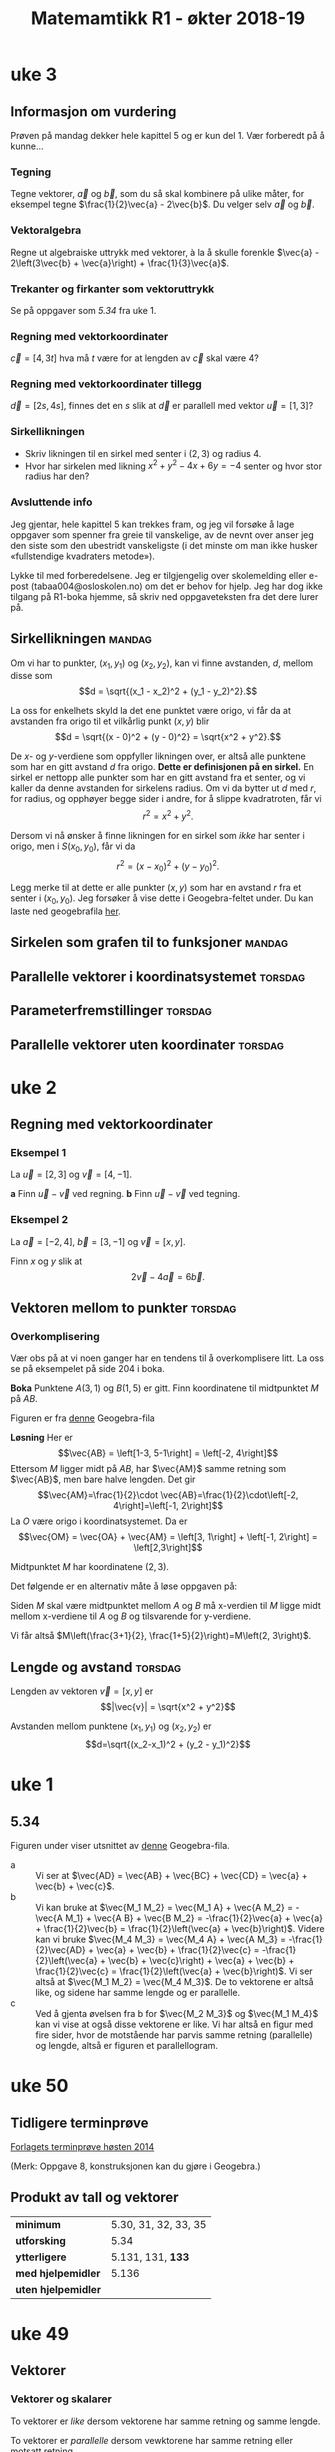#+SETUP:oekterheader.org
#+TITLE:Matemamtikk R1 - økter 2018-19
#+LATEXHEADER:\usepackage{yhmath}

#+BEGIN_SRC emacs-lisp :eval query-export :exports none
(add-to-list 'org-html-infojs-options '(sdepth . "1"))
#+END_SRC

* Notater                                                                           :noexport:
** Fredriks periodeplan
- Til uke 47: [[https://udeoslokommuneno-my.sharepoint.com/:w:/r/personal/frwoa003_osloskolen_no/_layouts/15/Doc.aspx?sourcedoc=%257B7B9B6F50-5A41-45C2-ADDC-13645CBCC975%257D&file=R1%2520-%2520Gjeldende%2520periodeplan.docx&action=default&mobileredirect=true][Forhåpentligvis fungerende lenke]]
- [[https://udeoslokommuneno-my.sharepoint.com/:w:/r/personal/frwoa003_osloskolen_no/_layouts/15/Doc.aspx?sourcedoc=%257B7B9B6F50-5A41-45C2-ADDC-13645CBCC975%257D&file=R1%2520-%2520Gjeldende%2520periodeplan.docx&action=default&mobileredirect=true][Oppdatert periodeplan (Fredrik)]]
** Polynomdivisjon
Det følgende er hentet fra «Kort innføring i polynomdivisjon for MAT 1100». Her ønsker jeg kun å se på mulighetene for et direkte bevis av at $P(a)=r$ dersom vi forsøker å gjennomføre divisjonen $P(x):(x-a)$.

Vi starter med å se på hvilke polynomer vi har her:
$$\frac{P(x)}{Q(x)}= K(x) + \frac{R(x)}{Q(x)}$$

Ganger vi opp det hele med $Q(x)$ da, får vi $$P(x)=K(x)Q(x)+R(x)$$ Som de i nevnte pdf-skriver som *Setning 1* Hvor de spesifiserer at /Legg merke til at dersom graden til $P(x)$ er mindre enn graden til $Q(x)$, kan vi velge $K(x)=0$ og $R(x)=P(x)$./

De går så videre og presentere en av hovedbrukene for polynomdivisjon, likningsløsning, noe vi veldig ofte òg bruker det til i R1.

Det interessant kommer på side 6, hvor vi får vite at
#+BEGIN_QUOTE
Denne sammenhengen mellom polynomdivisjon og likningsløsning kan vi utnytte mer systematisk. Anta at vi deler et polynom $P(x)$ på førstegradspolynomet $x-a$ (der $a$) er et tall. Siden resten skal ha lavere grad enn divisoren $x-a$, må den være en konstant $r$ (se Eksempel 2 ovenfor dersom du synes dette er forvirrende). Det betyr at $$P(x)=K(x)(x-a)+r\quad \textrm{for alle} x$$ (husk setning 1). Setter vi $x=a$ i dette uttrykket, får vi $$P(a)=r$$ Det betyr at dersom $a$ er en rot i polynomet $P(x)$, så må $r$ være lik 0. Omvendt, hvis $r$ er lik null, så er $a$ en rot i polynomet $P(x)$. Vi har dermed vist følgende setning.
#+END_QUOTE

Her går de videre til å vise *Setning 2* Som sier at /et tall $a$ (reelt eller komplekst) er rot i polynomet $P(x)$ hvis og bare hvis $P(x)$ er delelig med $x-a$./

* uke 23 :noexport:
* uke 22 :noexport:
* uke 21 :noexport:
* uke 20 :noexport:
* uke 19 :noexport:
* uke 18 :noexport:
* uke 17 :noexport:
** Heldags
* uke 15 :noexport:
** Repetisjon
* uke 14 :noexport:
** Kurver og vektorfunksjoner
** Derivasjon av vektorfunksjoner
** Fartsvektor og akselerasjonsvektor
* uke 13 :noexport:
** Logaritmefunksjoner
** Eksponentialfunksjoner
** Derivasjon av et produkt
** Derivasjon av en kvotient
* uke 12 :noexport:
** Potensfunksjoner og rotfunksjoner:mandag:
** Sammensatte funksjoner :torsdag:
* uke 11 :noexport:
** Vurdering
* uke 10 :noexport:
* uke 9 :noexport:
** Fart og akselerasjon :mandag:
* uke 7 :noexport:
** Derivasjon :mandag:
** Derivasjon av polynomer :torsdag:
** Funksjonsdrøfting :torsdag:
** Krumning og vendepunkter :torsdag:
* uke 5  :noexport:
** Grenseverdier :mandag:
** Kontinuerlige funksjoner :mandag:
** Vertikale asymptoter :torsdag:
** Horisontale og skrå asymptoter :torsdag:
* uke 4 :noexport:
** Vurdering :mandag:
** Skalarproduktet :torsdag:
** Regneregler for skalarproduktet :torsdag:
** Mer om lengder og vinkler :torsdag:
* uke 3
** Informasjon om vurdering
Prøven på mandag dekker hele kapittel 5 og er kun del 1. Vær forberedt på å kunne...
*** Tegning
Tegne vektorer, $\vec{a}$ og $\vec{b}$, som du så skal kombinere på ulike måter, for eksempel tegne $\frac{1}{2}\vec{a} - 2\vec{b}$. Du velger selv $\vec{a}$ og $\vec{b}$.
*** Vektoralgebra
Regne ut algebraiske uttrykk med vektorer, à la å skulle forenkle $\vec{a} - 2\left(3\vec{b} + \vec{a}\right) + \frac{1}{3}\vec{a}$.
*** Trekanter og firkanter som vektoruttrykk
Se på oppgaver som [[*5.34][5.34]] fra uke 1.
*** Regning med vektorkoordinater
$\vec{c} = \left[4, 3t\right]$ hva må $t$ være for at lengden av $\vec{c}$ skal være 4?
*** Regning med vektorkoordinater tillegg
$\vec{d} = \left[2s, 4s\right]$, finnes det en $s$ slik at $\vec{d}$ er parallell med vektor $\vec{u}=\left[1, 3\right]$?
*** Sirkellikningen
- Skriv likningen til en sirkel med senter i $(2, 3)$ og radius $4$.
- Hvor har sirkelen med likning $x^2 + y^2 - 4x + 6y = -4$ senter og hvor stor radius har den?
*** Avsluttende info
Jeg gjentar, hele kapittel 5 kan trekkes fram, og jeg vil forsøke å lage oppgaver som spenner fra greie til vanskelige, av de nevnt over anser jeg den siste som den ubestridt vanskeligste (i det minste om man ikke husker «fullstendige kvadraters metode»).

Lykke til med forberedelsene. Jeg er tilgjengelig over skolemelding eller e-post (tabaa004@osloskolen.no) om det er behov for hjelp. Jeg har dog ikke tilgang på R1-boka hjemme, så skriv ned oppgaveteksten fra det dere lurer på.

** Sirkellikningen :mandag:
Om vi har to punkter, $(x_1, y_1)$ og $(x_2, y_2)$, kan vi finne avstanden, $d$, mellom disse som
\[d = \sqrt{(x_1 - x_2)^2 + (y_1 - y_2)^2}.\]

La oss for enkelhets skyld la det ene punktet være origo, vi får da at avstanden fra origo til et vilkårlig punkt $(x, y)$ blir
\[d = \sqrt{(x - 0)^2 + (y - 0)^2} = \sqrt{x^2 + y^2}.\]

De $x$- og $y$-verdiene som oppfyller likningen over, er altså alle punktene som har en gitt avstand $d$ fra origo. *Dette er definisjonen på en sirkel.* En sirkel er nettopp alle punkter som har en gitt avstand fra et senter, og vi kaller da denne avstanden for sirkelens radius. Om vi da bytter ut $d$ med $r$, for radius, og opphøyer begge sider i andre, for å slippe kvadratroten, får vi
\[r^2 = x^2 + y^2.\]

Dersom vi nå ønsker å finne likningen for en sirkel som /ikke/ har senter i origo, men i $S(x_0, y_0)$, får vi da
\[r^2 = (x - x_0)^2 + (y - y_0)^2.\]

Legg merke til at dette er alle punkter $(x, y)$ som har en avstand $r$ fra et senter i $(x_0, y_0)$. Jeg forsøker å vise dette i Geogebra-feltet under. Du kan laste ned geogebrafila [[ggb:sirkellikningen.ggb][her]].

#+BEGIN_EXPORT html
<meta name=viewport content="width=device-width,initial-scale=1">
<script src="https://cdn.geogebra.org/apps/deployggb.js"></script>

<div id="ggb-element"></div>
<script type="text/javascript">
var parameters = {
"id":"ggbApplet",
"appName":"graphing",
"width":800,
"height":600,
"showToolBar":false,
"borderColor":null,
"showMenuBar":false,
"allowStyleBar":false,
"showAlgebraInput":false,
"enableLabelDrags":false,
"enableShiftDragZoom":true,
"capturingThreshold":null,
"showToolBarHelp":false,
"errorDialogsActive":true,
"showTutorialLink":false,
"showLogging":false,
"useBrowserForJS":false,
"material_id":"drvhzhff"
};

var ggbApp =new GGBApplet(parameters, '5.0', 'ggb-element');
window.addEventListener("load", function() {
ggbApp.inject('ggb-element');
});
</script>
#+END_EXPORT

** Sirkelen som grafen til to funksjoner :mandag:
** Parallelle vektorer i koordinatsystemet :torsdag:
** Parameterfremstillinger :torsdag:
** Parallelle vektorer uten koordinater :torsdag:
* uke 2
** Regning med vektorkoordinater
*** Eksempel 1
La $\vec{u} = [2, 3]$ og $\vec{v} = [4,-1]$.

*a* Finn $\vec{u}-\vec{v}$ ved regning.
*b* Finn $\vec{u}-\vec{v}$ ved tegning.

*** Eksempel 2
La $\vec{a}=[-2, 4]$, $\vec{b}=[3,-1]$ og $\vec{v}=[x,y]$.

Finn $x$ og $y$ slik at
\[2\vec{v} - 4\vec{a} = 6\vec{b}.\]

** Vektoren mellom to punkter :torsdag:
*** Overkomplisering
Vær obs på at vi noen ganger har en tendens til å overkomplisere litt. La oss se på eksempelet på side 204 i boka.

*Boka*
Punktene $A(3, 1)$ og $B(1,5)$ er gitt. Finn koordinatene til midtpunktet $M$ på $AB$.

#+BEGIN_EXPORT html
<img src="figurer/eksempel204.png" width=30%>
#+END_EXPORT

Figuren er fra [[ggb:eksempel204.ggb][denne]] Geogebra-fila

*Løsning*
Her er
\[\vec{AB} = \left[1-3, 5-1\right] = \left[-2, 4\right]\]
Ettersom $M$ ligger midt på $AB$, har $\vec{AM}$ samme retning som $\vec{AB}$, men bare halve lengden. Det gir
\[\vec{AM}=\frac{1}{2}\cdot \vec{AB}=\frac{1}{2}\cdot\left[-2, 4\right]=\left[-1, 2\right]\]
La $O$ være origo i koordinatsystemet. Da er
\[\vec{OM} = \vec{OA} + \vec{AM} = \left[3, 1\right] + \left[-1, 2\right] = \left[2,3\right]\]

Midtpunktet $M$ har koordinatene $\left(2, 3\right)$.

Det følgende er en alternativ måte å løse oppgaven på:

Siden $M$ skal være midtpunktet mellom $A$ og $B$ må x-verdien til $M$ ligge midt mellom x-verdiene til $A$ og $B$ og tilsvarende for y-verdiene.

Vi får altså $M\left(\frac{3+1}{2}, \frac{1+5}{2}\right)=M\left(2, 3\right)$.
** Lengde og avstand :torsdag:
Lengden av vektoren $\vec{v} = [x, y]$ er
\[|\vec{v}| = \sqrt{x^2 + y^2}\]

Avstanden mellom punktene $(x_1, y_1)$ og $(x_2, y_2)$ er
\[d=\sqrt{(x_2-x_1)^2 + (y_2 - y_1)^2}\]


* uke 1
** 5.34
Figuren under viser utsnittet av [[ggb:5.34.ggb][denne]] Geogebra-fila.
[[fig:ggb-5.34.png]]

- a :: Vi ser at $\vec{AD} = \vec{AB} + \vec{BC} + \vec{CD} = \vec{a} + \vec{b} + \vec{c}$.
- b :: Vi kan bruke at $\vec{M_1 M_2} = \vec{M_1 A} + \vec{A M_2} = -\vec{A M_1} + \vec{A B} + \vec{B M_2} = -\frac{1}{2}\vec{a} + \vec{a} + \frac{1}{2}\vec{b} = \frac{1}{2}\left(\vec{a} + \vec{b}\right)$. Videre kan vi bruke $\vec{M_4 M_3} = \vec{M_4 A} + \vec{A M_3} = -\frac{1}{2}\vec{AD} + \vec{a} + \vec{b} + \frac{1}{2}\vec{c} = -\frac{1}{2}\left(\vec{a} + \vec{b} + \vec{c}\right) + \vec{a} + \vec{b} + \frac{1}{2}\vec{c} = \frac{1}{2}\left(\vec{a} + \vec{b}\right)$. Vi ser altså at $\vec{M_1 M_2} = \vec{M_4 M_3}$. De to vektorene er altså like, og sidene har samme lengde og er parallelle.
- c :: Ved å gjenta øvelsen fra b for $\vec{M_2 M_3}$ og $\vec{M_1 M_4}$ kan vi vise at også disse vektorene er like. Vi har altså en figur med fire sider, hvor de motstående har parvis samme retning (parallelle) og lengde, altså er figuren et parallellogram.
       
* uke 50
** Tidligere terminprøve
[[pdf:Terminpr_ve_R1_H2014.pdf][Forlagets terminprøve høsten 2014]]

(Merk: Oppgave 8, konstruksjonen kan du gjøre i Geogebra.)

** Produkt av tall og vektorer
| *minimum*           | 5.30, 31, 32, 33, 35 |
| *utforsking*        | 5.34                 |
| *ytterligere*       | 5.131, 131, *133*    |
| *med hjelpemidler*  | 5.136                |
| *uten hjelpemidler* |                      |

* uke 49
** Vektorer
*** Vektorer og skalarer
#+BEGIN_DEFINITION
To vektorer er /like/ dersom vektorene har samme retning og samme lengde.
#+END_DEFINITION

#+BEGIN_DEFINITION
To vektorer er /parallelle/ dersom vewktorene har samme retning eller motsatt retning.
#+END_DEFINITION

| *minimum*           | 5.12, 13                  |
| *ytterligere*       | 5.110, 111, 112, 113, 114 |
| *med hjelpemidler*  |                           |
| *uten hjelpemidler* |                           |

*Utvidelse av 5.13*
Tegn $n$ punkter hvor ingen tre punkter ligger på linje. Hvor mange forskjellige vektorer kan du trekke mellom punktene?


*** Sum og differanse av vektorer

| *minimum*           | 5.20, 21, 22, 23, 24, 25, 26        |
| *ytterligere*       | 5.120, 121, 121, 122, 123, 124, 128 |

* uke 48
** torsdag
*** Medianer, midtnormaler, høyder i trekanter, halveringslinjer
*Minimum** -- 4.50, 51, 52, 60, 61, 62, 63, 64, 70, 71, 72, 73, 80, 81, 82, 83

*Uten hjelpemidler* -- 4.215, 216, 217, 218, 219, 220, 221, 222, 223, 224, 225, 226, 227

*Med hjelpemidler* -- 4.310, 311, 314, 315, 316, 317, 318, 319, 320
** mandag
*** Sentral og periferivinkel
| Oppgaver                       |
|--------------------------------|
| 4.132, 133, 134, 135, 136, 137 |

*** Løsning til oppgave 4.134
*Oppgave*
Punkltene $A$, $B$, $C$ og $D$ ligger på periferien av en sirkel, slik figuren nedenfor viser. $\angle BSA = v$, $\overparen{AB} = a$ og $\overparen{CD} = b$ målt i grader.

[[fig:4134-lf.png]]

Vis at $$v = \frac{b-a}{2}$$ 

*Mulig løsning*


Vi tegner inn ei hjelpelinje fra $A$ til $C$ og får følgende figur:
[[fig:4134-lf2.png]]

På grunn av sentralvinkelteoremet, kan vi da si at $c = a / 2$ og $d = b / 2$. Videre har vi at $\Delta ASC$ har vinkelsum 180°, og at $\angle SAC = 180^{\circ} - d$. Vi får da 

\begin{align}
        v + c + \angle SAC &= 180^{\circ} \\
        v + c + (180^{\circ} - d) &= 180^{\circ} \\
        v + c - d &= 0 \\
        v + \dfrac{a}{2} - \dfrac{b}{2} &= 0 \\
        v &= \dfrac{b}{2} - \dfrac{a}{2} \\
        v &= \frac{b - a}{2} \quad \square
\end{align}

* uke 47                                                                            :noexport:
** fagdag
*** Del 1
*** Del 2
*** Del 3
* uke 46                                                                            :noexport:
** torsdag
** mandag
* uke 45
** torsdag
*** Den naturlige logaritmen
| *minimum*           | 2.50, 51, 52, 53, 54 |
| *ytterligere*       | 2.150, 151, 153      |

*** Bruk av den naturlige logaritmen
| *minimum*           | 2.60, 61, 62, 63 |
| *ytterligere*       | 2.161, 162       |

*** Likninger og ulikheter med den naturlige logaritmen
| *minimum*           | 2.70, 71, 72, 73, 74                |
| *ytterligere*       | 2.170, 171, 172                     |
| *med hjelpemidler*  | 2.205, 207, 211, 212, 214, 215, 217 |
| *uten hjelpemidler* | 2.304, 307, 311                     |

*** Abeloppgaver

** mandag
*Selvstudie del 1*

Vi skal regne ut $(1 + t)^{1/t}$ for lavere og lavere verdier av $t$. Bruk Geogebra til å gjøre det følgende:

1. I hodet, definer «høy» til å være en verdi over fem. I Geogebra, sett antall desimaler til å være en høy verdi.
2. Åpne CAS. Du trenger ingen øvrige vinduer i Geogebra.
3. Definer funksjonen $f(t) = (1 + t)^{1/t}$ ved å skrive ~f(t) := (1 + t)^(1/t)~ i CAS. Merk at det er vesentlig å skrive ~:=~, ikke kun ~=~. Vi skal her fortelle CAS om en ny funksjon, $f(t)$, ikke løse en likning.
4. Regn ut $f(0.1)$ i CAS ved å skrive ~f(0.1)~ og å trykke på $\approx$ -knappen. Forsøk gjerne det samme, ved å trykke på $=$ -knappen òg.
5. Gjenta gjenta 4. for $x$ -verdiene ~0.01~, ~0.001~, ~0.0001~, ~0.00001~, ~0.000001~, ~0.0000001~, ~0.00000001~, og ~0.000000001~.
6. Kommenter svaret ditt fra 5.

*Selvstudie del 2 - tilsynelatende uavhengig av del 1*

Grav faget 1T fra langt der bak, og erindre at definisjonen av den deriverte til en funksjon er «stigningstallet til tangenten til funksjonen».

Greit nok.

Vi skal nå gå ett hakk dypere.

Funksjonen $f(x) = 0$ har den snodige egenskapen at den deriverte til funksjon, $f'(x)$, er den samme som funksjonen for alle verdier av $x$.

Les setningen over tre ganger.

Det finnes en annen funksjon som har denne egenskapen.

Her er det jeg vil du skal gjøre.

1. Tegn et koordinatsystem på arket foran deg. La det spenne fra verdiene $x=-10$ til $x=10$.
2. Start ved å markere punktet $(0,1)$.
3. Tegn en linje som går gjennom dette punktet, og la linja ha stigningstallet 1, altså det samme som $y$ -verdien til punktet.
4. Flytt deg en $x$ -verdi bortover denne linja, i positiv retning, til punktet $(1, 2)$. Gjenta 3. for dette nye punktet.
5. Så lenge du har plass, gjenta 4. for denne nye linja.
6. Når du går tom for plass i positiv retning ($y$ -aksen blir fort for kort), forsøk å gå bakover, men da kan du ikke gå i heltallssteg (du ønsker /ikke/ å komme under $x$ -aksen).

Pust lettet ut. Du er ferdig med oppgaven.

Ta med det du har gjort på torsdag. Ikke stress om del 2 ikke ga mening. Stress om del 1 ikke ga mening.

Vi ses!

* uke 44                                                                            :noexport:

** mandag
* uke 43
** torsdag
Repetisjonstid

*Forberedelsestemaer til prøva:*

*** Forenkling av logaritmeuttrykk
2.112, 2.113

*** Polynomfunksjoner og rasjonale uttrykk
1.314, 1.226, 1.222, 1.231, 1.232

*** Likninger og ulikheter
2.120, 2.123, 2.131, 2.131, 2.140, 2.141, 2.142

** mandag

*** Eksponentielle ulikheter
| *minimum*     | 2.30, 31, 32, 33, 34 |
| *ytterligere* | 2.130, 131, 132      |

*** Likninger og ulikheter med $\lg x$
| *minimum*           | 2.40, 41, 42, 43, 44      |
| *ytterligere*       | 2.140, 141, 142, 143, 144 |
| *uten hjelpemidler* | 2.204                     |
| *med hjelpemidler*  | 2.304                     |

* uke 42
** torsdag
*** Rasjonale ulikheter
| *minimum*           | 1.90, 91, 92, 93, 94 |
| *ytterliger*        | 1.191, 192,          |
| *uten hjelpemidler* | 1.218                |

*** Briggske logaritmer
| *minumum*           | 2.10, 11, 12, 13, 14, 15, 16 |
| *ytterligere*       | 2.110, 111, 112, 113, 114    |
| *uten hjelpemidler* | 2.220                        |

*** Eksponentiallikninger
| *minimum*           | 2.20, 21, 22                   |
| *ytterligere*       | 2.120, 121, 122, 123, 124, 125 |
| *uten hjelpemidler* | 2.202                          |
| *med hjelpemidler*  | 2.300, 301                     |

** mandag
*** Rasjonale likninger
| *minimum*     | 1.80, 81, 82, 83 |
| *ytterligere* | 1.181, 182       |

* uke 41
** torsdag
*** Faktorisering av polynomer
| *minimum*           | 1.60, 61, 62, 63, 64, 65, 66 |
| *ytterligere*       | 1.160, 164, 167, 168, 169    |
| *uten hjelpemidler* | 1.211, 212, 213              |
*** Ulikheter
| *minimum*           | 1.71, 72, 73 |
| *ytterligere*       | 1.172, 173   |
** mandag


*** Polynomdivisjon
| *minimum*           | 1.40, 41, 42, 43, 44, 1.50, 51, 52, 53, 54 |
| *ytterligere*       | 1.142, 143                                 |
| *uten hjelpemidler* | 1.204, 207, 208, 210                       |

* uke 39
** mandag
Vurdering
Dette dekker hele kapittel 3 (Sannsynlighetsregning), samt 1.1 og 1.2

*** Løsningsforslag
**** Oppgave 1
- a 1 :: $2 < x < 5 \iff x\in \langle 2, 5 \rangle$
- a 2 :: $x \geq 3 \iff x\in [ 3, \rightarrow \rangle$
- b 1 :: $x\in \langle 4, 10 ]\setminus \{6 \} \iff 4 < x < 6 \vee 6 < x \leq 10$
- b 2 :: $x\in \langle \leftarrow, 5 \rangle \cap \left[ 2, 8 \right] \iff 2 \leq x < 5$
- c :: $\frac{2}{3}\not\in \mathbb{Z} \quad \frac{2}{3} \in \mathbb{Q} \quad -8\not\in\mathbb{N} \quad \pi\in\mathbb{R}\quad\pi\not\in\mathbb{Q}\quad 3.14\in\mathbb{Q}$
**** Oppgave 2
- a :: $x^3 = 27\quad\iff x=3$
- b :: $x^4 = 16\Leftarrow x=2$
**** Oppgave 3
I klasse 2STA er det 18 jenter og 12 gutter. Vi trekker tilfeldig to elever og innfører disse hendingene:
- $A$: Den første vi trekker, er ei jente
- $B$: Den andre vi trekker, er ei jente

- a :: $P(B|A)=\frac{17}{29}$, siden det nå er 29 elever, etter at en har blitt trukket, og at $A$ inntraff gir 17 gjenværende jenter. $P(B|\overline{A})=\frac{18}{29}$ av samme argumentasjon.
- b :: $P(A\cap B) = P(A) \cdot P(B|A) = \frac{18}{30} \cdot \frac{17}{29} = \frac{3\cdot 17}{5\cdot 29}=\frac{51}{145}$
- c :: $P(B) = P(A)\cdot P(B|A) + P(\overline{A})\cdot P(B| \overline{A}) = \frac{18}{30}\cdot \frac{17}{29} + \frac{12}{30}\cdot \frac{18}{29} = \frac{3}{5\cdot 29} \left(17 + 12 \right) = \frac{3}{5}$ Altså er $P(A)$ og $P(B)$ like store, naturlig nok.
- d :: $P(A|B) = \frac{P(A\cap B)}{P(B)} = \frac{\frac{51}{145}}{\frac{3}{5}} = \frac{17}{29}$ Alts å er $P(A|B)$ og $P(B| A)$ like store, naturlig nok.
**** Oppgave 4
- a :: Anne, Berit og Cecilie bryr her seg ikke om i hvilken /rekkefølge/ de tre guttene fra klassen blir trukket ut i, da de uansett skal være på det samme laget. Vi får da ta vi kan trekke tre gutter ut av de tolv guttene på $$\binom{12}{3}=\frac{12!}{(12-3)!\cdot 3!}=\frac{12\cdot 11\cdot 10}{3\cdot 2\cdot 1} = 4\cdot 11\cdot 5 = 220$$ Altså kan de tre jentene spille mot 220 ulike guttelag à tre spillere.
- b :: Her vil rekkefølge ha noe å si, siden det blir en ulik konfigurasjon om vi bytter hvilken jente som går med hvilken gutt, selv om det er de samme tre guttene. Vi ønsker da å finne hvor mange /permutasjoner/ det er av tre ut av de tolv guttene, eller $\mathrm{nPr}(12, 3)$. Dette kan regnes ut som $12\cdot 11\cdot 10=1320$. Altså kan de tre jentene ta med seg hver sin gutt fra klassen på kino på 1320 forskjellige måter.
**** Oppgave 5
- a :: Med 30 elever i klassen, er sannsynligheten for å bli trykket ut $p=\frac{1}{30}$. Sannsynligheten for /ikke/ å bli trukket ut er da $1 - p = \frac{29}{30}$. Sannsynligheten for ikke å bli trukket ut to ganger på rad er $(1 - p)^2$ osv. Sannsynligheten for at Anne ikke blir hørt i det hele tatt, er da $$(1-p)^{100} = \left(\frac{29}{30}\right)^{100}=0.034=3.4\,\%$$ Sannsynligheten for at Anne /ikke/ blir trukket ut er altså 3.4 %.
- b :: Her kan vi bruke en binomisk sannsynlighetsfordeling, hvor $p=\frac{1}{30}$ og $n=100$. [[fig:oekter_20180924_090226.png]] Fra utklippet av sannsynlighetskalkulatoren, ser vi at $P(X\geq 5)=0.2408$. Det er altså 24 % sannsynlighet for at Anne blir hørt minste fem ganger.
- c :: Sannsynligheten for at en jente blir trukket, er $\frac{9}{15}$. Siden vært «delforsøk» er uavhengig av de andre, bruker vi her fremdeles en binomisk sannsynlighetsmodell. Med $X$ som antall jenter som blir hørt, og $n=10$, får vi $$P(X=5)=\binom{10}{5}\cdot \left(\frac{9}{15} \right)^5 \cdot \left(\frac{6}{15} \right)^5=0.201= 20\,\%$$ Sannsynligheten for at nøyaktig fem jenter blir trykket ut i løpet av de ti første gangene er altså 20 %.
- d :: Her kan vi altså enten ha rekkefølga Anne -- Berit, eller Berit -- Anne. Sannsynligheten for hver av dem er $\frac{1}{30}\cdot \frac{1}{30}$, og vi får da totallt $$P(\textrm{Anne og Berit de to første}) = 2\cdot \frac{1}{30}\frac{1}{30} = 0.002 = 0.2\,\%$$ Sannsynligheten for at både Anne og Berit blir hørt de to første gangene er altså 0.2 %.

**** Oppgave 6
- a :: Her er det tilfelig utvalg /uten/ tilbakelegging, og vi får en hypergeometrisk sannsynlighetsmodell. Sannsynligheten for at fem jenter blir hørt de ti første gangene, er da $$\frac{ \binom{18}{5} \cdot \binom{12}{5} } {\binom{30}{10}} = 0.226 = 23\,\%$$ Sannsynligheten for at det blir trukket ut nøyaktig fem jenter de ti første gangene er altså 23 %.
- b :: For at Anne skal bli hørt fire ganger, må hun bli hørt i løpet av de første 30, så fram til 60, så fram til 90, så i løpet av de siste 10 gangene. De første tre «etappene» her er like, og det er 100 % sikkert at Anne blir hørt i hver av dem, siden det er tretti elever i klassen. Vi lurer altså på hva sannsynligheten er for at Anne blir hørt i løpet av de første ti gangene i  siste «etappe». Her vil det enkleste være å finne sannsynligheten for at hun /ikke/ blir hørt, og så ta 100 % minus denne sannsynligheten. Sannsynligheten for at Anne /ikke/ blir hørt første gang er $\frac{29}{30}$, for at hun ikke blir hørt de to første gangene er $\frac{29}{30}\cdot\frac{28}{29}$, osv. Sannsynligheten for at hun ikke blir hørt de /ti/ første gangene er da $$\frac{29}{30}\cdot\frac{28}{29}\cdot \ldots \cdot \frac{20}{21} = \frac{ 29!\cdot 20!}{30! \cdot 19!} = 0.667 = 67 \%$$ Sannsynligheten for at Anne blir hørt fire ganger i løpet av året er altså 100 % - 67 %, eller 33 %.

**** Oppgave 7
- a :: For å finne sannsynligheten for at ingen av elevene har bursdag på samme dag, må vi finne antall måter vi kan gi hver elev en /unik/ dag i året på. Da vil den første eleven kunne få 365 forskjellige dager, den andre 364, osv., helt til den tredevte eleven kan velge mellom 336 forskjellige dager. Dette notererer vi vanligvis $\textrm{nPr}(365, 30)$, som kan regnes ut som $\frac{365!}{(365-30)!}=21710\ldots$ (dette tallet er 77 siffer langt). Totalt kan elevene har bursdager på $365^{30}$ forskjellige måter. Sannsynligheten for at alle elevene har bursdag på forskjellige dager er da $$\frac{\textrm{nPr}(365, 30)}{365^{30}}=29.4\,\%$$ Sannsynligheten for at ingen av elevene har bursdag på samme dag, er altså 29 %. Sannsynligheten for at minst to elever har bursdag på samme dag, er altså 71 %.
- b :: Sannsynligheten for at minst én elev har bursdag på samme dag som Anne, er $1 - P(\textrm{Ingen har bursdag samme dag som Anne})$. Sannsynligheten for at en gitt elev skal ha en annen bursdag enn Anne, er $\frac{364}{365}$, sannsynligheten for at alle de øvrige 29 elevene har bursdag på andre dager er da, $$\left(\frac{364}{365}\right)^{29}=0.924 = 92\,\%$$ Vi får da at sannsynligheten for at minst én har bursdag samme dag som Anne til å være 8 %.
* uke 38
** mandag
*Øveprøve gitt klassen til Fredrik*
- Del 1 [[file:docx/R1 - Test - Sannsynlighet del 1.docx]]
- Del 2 [[file:docx/R1 - Test - Sannsynlighet del 2.docx]]

Merk, dette er i all hovedsak eksamensoppgaver.

Det kan også være en idé å se på Cappelen Damms nettsted for boka. Der finner du kontrolloppgaver til [[http://sinus-r1.cappelendamm.no/binfil/download2.php?tid=2335925&h=8c271addcb9dd3d205d55a97691bd7a5&sec_tid=2310926][Sannsynlighetsregning]] ([[http://sinus-r1.cappelendamm.no/binfil/download2.php?tid=2335935&h=92269eb6d8014e81c40a0b17d5eb5037&sec_tid=2310926][LF]]) og [[http://sinus-r1.cappelendamm.no/binfil/download2.php?tid=2312365&h=a11ec766bfac2122c02b04be001093e4&sec_tid=2310918][Algebra]] ([[http://sinus-r1.cappelendamm.no/binfil/download2.php?tid=2312367&h=de2c81220b50814c75b30a2df9af42d8&sec_tid=2310918][LF]]). Fra Algebra-kapittelet er det kun oppgave 1 som er relevant til vår prøve mandag 24. september.

** torsdag
Oppstartsoppgave: [[file:oppgaver.org::*Luremynten][Luremynten]]
* uke 37
** mandag
*** Hypergeometriske forsøk
#+BEGIN_DEFINITION
I et hypergeometrisk forsøk har vi $n$ gjenstander av to typer. Det er $n_1$ gjenstander av type 1 og $n_2$ gjenstander av type 2. Vi trekker tilfeldig $k$ gjenstander uten tilbakelegging. Sannsynligheten for å få $k_1$ gjenstander av type 1 og $k_2$ gjenstander av type 2 er da
\[\frac{ \binom{n_1}{k_1}\cdot \binom{n_2}{k_2} }{\binom{n}{k} }\]
#+END_DEFINITION

| *minimum*          | 3.80, 81, 82, 83, 84, 85, 86 |
| *ytterligere*      | 3.181, 182, 183, 184,        |
| *utenhjelpemidler* | 3.208, 209, 210, 211         |
| *medhjelpemidler*  | 3.310                        |

** torsdag
*** Oppstartsoppgave
Eksamensoppgave: [[file:oppgaver.org::#sannsynlighet-flyselskapet][Flyselskapet]]
*** Logikk
#+BEGIN_DEFINITION
Skrivemåten $A\implies B$ betyr at hvis påstanden $A$ er riktig, så er også påstanden $B$ riktig.
#+END_DEFINITION

Merk, en *likning* er en /påstand/. For eksempel vil følgende være en gyldig implikasjon: \[x = 3 \implies x > 2\]. Siden dersom «$x$ er 3» (påstand $A$), så er også «$x$ større enn 2» (påstand $B$).

#+BEGIN_DEFINITION
To påstander er /ekvivalente/ dersom påstand $A$ er riktig hvis og bare hvis påstand $B$ er riktig. Vi skriver \[A\iff B\] To likninger er ekvivalente hvis de har nøyaktig de samme løsningene.
#+END_DEFINITION

Merk at dersom $A\implies B$, betyr ikke det nødvendigvis at $A\iff B$. For å fortsette med samme eksempel som over, så vil *ikke* $x = 3 \iff x > 2$. Det ser vi siden de to påstandene har ulike løsninger, den ene har løsningene $x = 3$, den andre har alle løsningene hvor $x > 2$, ikke bare $x = 3$.

Når vi vanligvis jobber med likninger, skriver vi disse under hverandre, og vi sørger for at løsningen eller løsningene til likningen er den samme for hver linje. Starter vi for eksempel med likningen \[3x + 1 = 7,\] vil vi først trekke fra 1 på begge sider og få \[3x = 6,\] for så å dele begge sider på 3 som gir løsningen \[x = 2\]. Merk, $x=2$ er løsningen til likningen gjennom alle linjene, altså kunne vi her ha skrevet \[3x + 1 = 7 \iff 3x = 6 \iff x = 3\]

Vi må holde tunga noget mer rett i munnen når vi håndterer likninger med flere løsninger, for eksempel $x^2 + 6 = 5x$. Denne kan løses som følger

\begin{align}
  x^2 + 6 &= 5x \\
  x^2 - 5x + 6 &= 0 \\ 
  (x - 3)(x - 2) &= 0 \\
  x = 3 &\vee x = 2
\end{align}

Dette kunne vi altså ha skrevet med $\iff$ mellom hver linje, siden løsningene er de samme hele veien.

#+BEGIN_TASK
I andregradslikningen over, hvor er løsningene skrevet med «∨» mellom og ikke «∧»?
#+END_TASK

| *minimum*          | 1.10, 11, 12, 13 |
| *ytterligere*      | 1.110, 110, 112  |

*** Mengdelære
Vi har delt tallene inn i følgende mengder:
*De naturlige tallene*
Dette er 1, 2, 3, 4, 5, ... («telletallene»). Merk at mange ønsker å ha med 0 som en del av denne, så oppgaver bør spesifisers hva de mener. Vi skriver denne mengden som $\mathbb{N}$.

*De hele tallene*
Dette er 0, -1, 1, -2, 2, -3, 3, ... (alle positive og negative heltall, med 0). Vi skriver denne mengden som $\mathbb{Z}$.

*De rasjonale tallene*
Dette er alle tall som kan skrives som brøker av hele tall. Alle tall i $\mathbb{Z}$ kan skrives som brøker, derfor er $\mathbb{Z}$ også en del av denne mengden. Vi skriver de rasjonale tallene som $\mathbb{Q}$.

*De irrasjonale tallene*
Dette er tall som ikke kan skrives som brøk, men allikevel markeres på ei tallinje. Eksempler er $\sqrt{2}$ og $\pi$. 

*De reelle tallene*
Samlingen av de rasjonale og de irrasjonale tallene kaller vi de /reelle/ tallene. Dette er altså hele tallinja. Vi skriver de reelle tallene som $\mathbb{R}$.

*Notasjon*
- $2 \in \mathbb{N}$ -- «to er i de naturlige tallene»
- $-2 \not\in \mathbb{N}$ -- «minus to er ikke i de naturlige tallene»
- $x^2 - 5x + 6 = 0 \iff x \in \{2, 3\}$ -- «{2, 3} er /løsningsmengden/ til likningen $x^2 - 5x + 6 = 0$.
- $\{3, 6, 9\} = \{6, 3, 9\}$ -- når vi skriver mengder på listeform spiller ikke rekkefølge noen rolle
- $\mathbb{R}\setminus\{1\}$ -- «alle de reelle tallene, bortsett fra 1.»


| *minimum*          | 1.20, 21, 22, 23, 24 |
| *ytterligere*      | 1.120, 121, 122      |
| *utenhjelpemidler* |                      |
| *medhjelpemidler*  |                      |

* uke 36
** mandag
*** Oppgavejobbing
** torsdag
*** Statusoppdatering
Oppgave: [[file:oppgaver.org::#sanns-regnvaersdagene][Regnværsdagene]]

*** Binomiske forsøk
For å få hodet rundt binomiske forsøk, er vi nødt til å forstå hva binomialkoeffisienten gir oss. Husk at \[\binom{N}{K}\] gir oss antall måter vi kan velge $K$ ut av $N$ på.


#+BEGIN_DEFINITION
I et binomisk forsøk gjør vi $n$ uavhengige delforsøk og teller hvor mange ganger vi får en hending $A$. I hvert delforsøk er sannsynligheten for hending $A$ lik $p$. La $X$ være antallet ganger $A$ inntreffer. Sannsynligheten for at $A$ inntreffer nøyaktig $k$ ganger, er
\[P(X=k) = \binom{n}{k}\cdot p^{k}\cdot (1-p)^{n-k}\]
#+END_DEFINITION

| *minimum*          | 3.70, 71, 72, 73, 74, 75  |
| *ytterligere*      | 3.171, 172, 174, 175, 176 |
| *utenhjelpemidler* | 3.207                     |
| *medhjelpemidler*  | 3.178, 308, 309           |

*** Valg av sannsynlighetsmodell
| *minimum*          | 3.90, 91, 92, 93      |
| *ytterligere*      | 3.181, 182, 183, 184, |
| *utenhjelpemidler* | 3.208, 209, 210, 211  |
| *medhjelpemidler*  | 3.310                 |

* uke 35
** mandag
*** Til neste gang
Se på utfordringsoppgaven, [[file:oppgaver.org::*De%20to%20terningene][De to terningene]].

*** Oppklaring oppgave 3.11
**** Oppgavetekst
:PROPERTIES:
:ID:       9639d8d8-cdce-4d7c-9941-8f1c27af8fef
:END:
For en tilfeldig valg familie med to barn har vi definert disse hendingene:
- $A$: ett barn er jente og ett barn er gutt
- $B$: det eldste barnet er en gutt
- $C$: minst ett av barna er en gutt

Regn ut $P(A)$, $P(B)$, $P(C)$, $P(A|B)$ og $P(A|C)$.

**** Mulig løsning
:PROPERTIES:
:ID:       cd085f8e-590c-4d19-bec1-084559d7d22e
:END:
En grei måte å sortere informasjonen på her, er å si at vi har to barn født uavhengig av hverandre, hvor $J_1$ og $\overline{J_1}$ er at første barn (eldst) er henholdsvis jente og ikke-jente (gutt), og $J_2$ og $\overline{J_2}$ er at andre barn (yngst) er henholdsvis jente og ikke-jente (gutt).

Siden dette bare er to «trinn», kan vi sortere det i en krysstabell (forsøk å gjøre tilsvarende for et tredje barn, og du vil se at krysstabellen raskt mangler dimensjoner):

| Barn 2 \ Barn 1  | $J_1$ | $\overline{J_1}$ | Totalt |
| $J_2$            |  0.25 |             0.25 |   0.50 |
| $\overline{J_2}$ |  0.25 |             0.25 |   0.50 |
| Totalt           |  0.50 |             0.50 |    1.0 |

Alternativt kan vi vise det i et /venndiagram/ som følger:

#+BEGIN_SRC ipython :results silent :exports none
from matplotlib import pyplot as plt
import numpy as np
from matplotlib_venn import venn2, venn2_circles
import matplotlib.patches as patches

subsets = (1, 1, 1, 1)

fig = plt.figure(figsize=(5,4))
ax = fig.add_subplot(111)
v  = venn2(subsets=subsets[:-1], set_labels = ('$J_1$', '$J_2$'), ax=ax)
a  = v.get_label_by_id('10').set_text('')
b  = v.get_label_by_id('01').set_text('')
ab = v.get_label_by_id('11').set_text('$J_1 \cap J_2$')

c = venn2_circles(subsets=subsets[:-1], linestyle='-')
xmin, xmax = ax.get_xlim()
ymin, ymax = ax.get_ylim()
x_span = xmax - xmin
y_span = ymax - ymin
rect = patches.Rectangle((xmin - 0.1, ymin - 0.1), x_span+0.2, y_span+0.2,
                         linewidth=1.2, edgecolor='k', facecolor='none', clip_on=False)

ax.add_patch(rect)
plt.text(xmin, ymin, '$\overline{J_1}\cap \overline{J_2}$', fontsize=14.0, clip_on=False)
plt.annotate
plt.savefig(f"../figurer/l3-11-venn.png")
#+END_SRC

[[fig:l3-11-venn.png]]

- $P(A)$ :: Her er ett barn jente og ett barn gutt. Vi ser fra det over at vi får $$P(A) = P(J_1 \cap \overline{J_2}) + P(\overline{J_1} \cap J_2)$$ Dette blir altså at $$P(A) = 0.25 + 0.25 = 0.50$$
- $P(B)$ :: Her er det eldste barnet ei jente, dette er oppsummert i $J_1$-kolonna over. Vi får da at $$P(B) = P(J_1) = 0.5$$ Om vi ønsker å utføre oppgaven ved å bruke total sannsynlighet, kan vi uttrykke det som følger: $$P(J_1) = P(J_1|J_2)\cdot P(J_2) + P(J_1| \overline{J_2})\cdot P(\overline{J_2}) = 0.50 \cdot 0.50 + 0.50\cdot 0.50 = 0.50$$ ...men jeg sier ikke imot deg om du synes dette blir unødvendig komplisert.
- $P(C)$ :: Her er minst ett av barna gutt. Vi har igjen to muligheter: 1) Legge sammen alle alternativer hvor det er én eller to gutter ($J_1\cap \overline{J_2}$, $\overline{J_1} \cap J_2$, $\overline{J_1} \cap \overline{J_2}$), eller 2) å bruke at sannsynligheten for /minst én gutt/ er /1 minus sannsynligheten for ingen gutter/. Vi får $$P(C)=P(\textrm{minst én gutt}) = 1 - P(\textrm{ingen gutter}) = 1 - P(J_1 \cap J_2) = 1 - 0.25 = 0.75$$
- $P(A|B)$ :: Denne kan vi løse med $$P(A|B)=\frac{P(A\cap B)}{P(B)}$$ Her er $P(A\cap B) = 0.25$ siden vi kun har én jente og én gutt ($A$), /og/ at den eldste er ei jente ($B$) når den yngste er en gutt ($\overline{J_2}$) og den eldste ei jente ($J_1$). Vi får $$P(A|B) = \frac{0.25}{0.50} = 0.50$$
- $P(A|C)$ :: Her lurer vi altså på sannsynligheten for at ett barn er jente og ett barn er gutt, /gitt at/ minst ett av barna er gutt. En av utregningene vi kan se på er $$P(A|C) = \frac{P(A\cap C)}{P(C)}$$ hvor vi allerede kjenner $P(C)=0.75$. Vi lurer altså på $(P(A\cap C)$ i første omgang. Vi har $A\cap C$ når ett av barna er jente og ett av barna er gutt /og/ minst ett av barna er gutt *kun* når ett av barna er jente og ett av barna er gutt. (Vi kan ikke ha flere enn én gutt, og fremdeles ha at ett barn er jente og ett barn er gutt.) Vi får da at $P(A\cap C) = P(A) = 0.50$. Vi kan da finne $P(A|C)$ som $$P(A|C)=\frac{P(A)}{P(C)} = \frac{0.50}{0.75}=0.67=67 \%$$

*** Betinget sannsynlighet
#+BEGIN_DEFINITION
La $A$ være en hending der $P(A)>0$. For en annen hending $B$ er da $$P(B|A)=\frac{P(A\cap B)}{P(A)}.$$
#+END_DEFINITION

Her leser vi de ulike elementene som følger:
- $P(B|A)$ -- «sannsynligheten for B gitt A»
- $P(A\cap B)$ -- «sannsynligheten for A og B»
- $P(A)$ -- «sannsynligheten for A»

#+BEGIN_TASK
Lag en oppgave som kan løses med bruk av betinget sannsynlighet. La den du sitter ved siden av løse oppgaven din.
#+END_TASK

*** Total sannsynlighet
#+BEGIN_DEFINITION
$$P(B) = P(A)\cdot P(B|A) + P(\bar{A})\cdot P(B|\bar{A})$$
#+END_DEFINITION

Her leser vi det nye elementet som følger:
- $P(\bar{A})$ -- «sannsynligheten for ikke-A»

#+BEGIN_TASK
Finn et eksempel som viser at denne formelen stemmer.
#+END_TASK

| *minimum*          | 3.10, 11, 12, 13, 14, 15, 20, 21, 22, 23                     |
| *ytterligere*      | 3.110, 111, 113, 115, 120, 121, 123, 124, 125, 126, 127, 128 |
| *utenhjelpemidler* | 3.200, 201, 203, 204                                         |
| *medhjelpemidler*  | 3.300, 301, 302, 303, 304                                    |
** torsdag
*** Oppklaring oppgave 3.33
**** *Oppgavetekst*
På en skole er det 60 % jenter og 40 % gutter. Blant jentene er det 8 % som har hatt kyssesyke. Blant guttene er det 6 % som har hatt kyssesyke. 12 % av elevene på skolen har hatt mer enn 10 dagers fravær. Blant dem som har hatt kyssesyke, er det 60 % som har hatt mer enn 10 dagers fravær.

- a :: Finn sannsynligheten for at en tilfeldig valgt eleven har hatt kyssesyke.
- b :: Finn sannsynligheten for at en tilfeldig valgt elev har hatt kyssesyke når vi vet at eleven har hatt mer enn 10 dagers fravær.
**** *Mulig løsning*
I denne løsningen har jeg satt følgende hendelser:
- $J$ -- eleven er jente
- $K$ -- eleven har hatt kyssesyke
- $F$ -- eleven har mer enn 10 dagers fravær.

Fra oppgaveteksten får vi da følgende opplysninger:
- $P(J)=0.60$
- $P(K|J)=0.08$
- $P(K|\bar{J})=0.06$ (Merk: $\bar{J}$ er gutt)
- $P(F)=0.12$
- $P(F|K)=0.60$
 
- a :: Vi kan bruke [[*Total sannsynlighet][Total sannsynlighet]] for å løse dette. Vi har da at $$P(K)=P(K|J)\cdot P(J) + P(K|\bar{J})\cdot P(\bar{J})=0.08\cdot 0.60 + 0.06 \cdot 0.40 = 0.072$$ Altså er sannsynligheten for at en tilfeldig valgt elev har kyssesyken 7,2 %.
- b :: Vi er ute etter $P(K|F)$. Siden vi kjenner $P(F|K)$, kan vi her bruke Bayes' setning. Vi får $$P(K|F)=\frac{P(F|K) \cdot P(K)}{P(F)} = \frac{0.60\cdot 0.072}{0.12}=0.36$$ Altså er sannsynligheten for at en tilfeldig valgt eleven med mer enn 10 dagers fravær har hatt kyssesyken 36 %.

*** Bayes-setningen
:PROPERTIES:
:ID:       18fa1197-c466-4dd2-90b7-82b4b2cee90e
:END:
Vi kan ut fra det foregående vise følgende definisjon.
#+BEGIN_DEFINITION
$$P(B|A) =\frac{P(B)\cdot P(A|B)}{P(A)}$$
#+END_DEFINITION

#+BEGIN_TASK
Utled formelen ut fra de to foregående definisjonene.
#+END_TASK

*** Uavhengige hendelser
:PROPERTIES:
:ID:       5edb3ed2-27e3-472e-a930-b551eafde6af
:END:
#+BEGIN_DEFINITION
To hendinger $A$ og $B$ er uavhengige hvis $P(A|B)=P(A)$, eller hvis $P(B|A)=P(B)$.
#+END_DEFINITION

| *minimum*          | 3.30, 31, 32, 33, 34, 40, 41, 42, 43, 44, 45, 46 |
| *ytterligere*      | 3.130, 131, 132, 133, 140, 142, 143, 144, 145    |
| *utenhjelpemidler* | 3.202 (hopp over denne om du heter Dag), 204     |
*** Ordnede utvalg
*** Uordnede utvalg

* uke 34
:PROPERTIES:
:ID:       9f7f7c52-ccf4-4334-8c22-72d692282bca
:PUBDATE:  <2018-08-27 ma. 11:00>
:END:
** torsdag
:PROPERTIES:
:ID:       43e85ab6-9e4c-40f8-8a5e-637bd8831124
:END:
*** Introdukosjon
:PROPERTIES:
:ID:       e45a1d58-5cb3-4a21-87a4-f36521a367e1
:END:
- Kun Geogebra som kalkulator
- Årsplan under [[file:aarsplan1819.org::*%C3%85rsplan%202018--19][Årsplan 2018--19]]
- Oppgaver blir lansert under [[file:oppgaver.org][Oppgaver]], hvor de også deles i oppgavetyper
- Ukentlige Kikora-oppgaver

*** Bursdagstall
:PROPERTIES:
:ID:       fbcc4f7b-0906-4ccd-863b-26c0f1407773
:END:
[[pres:r1_pres_bursdagstall.pdf]]
